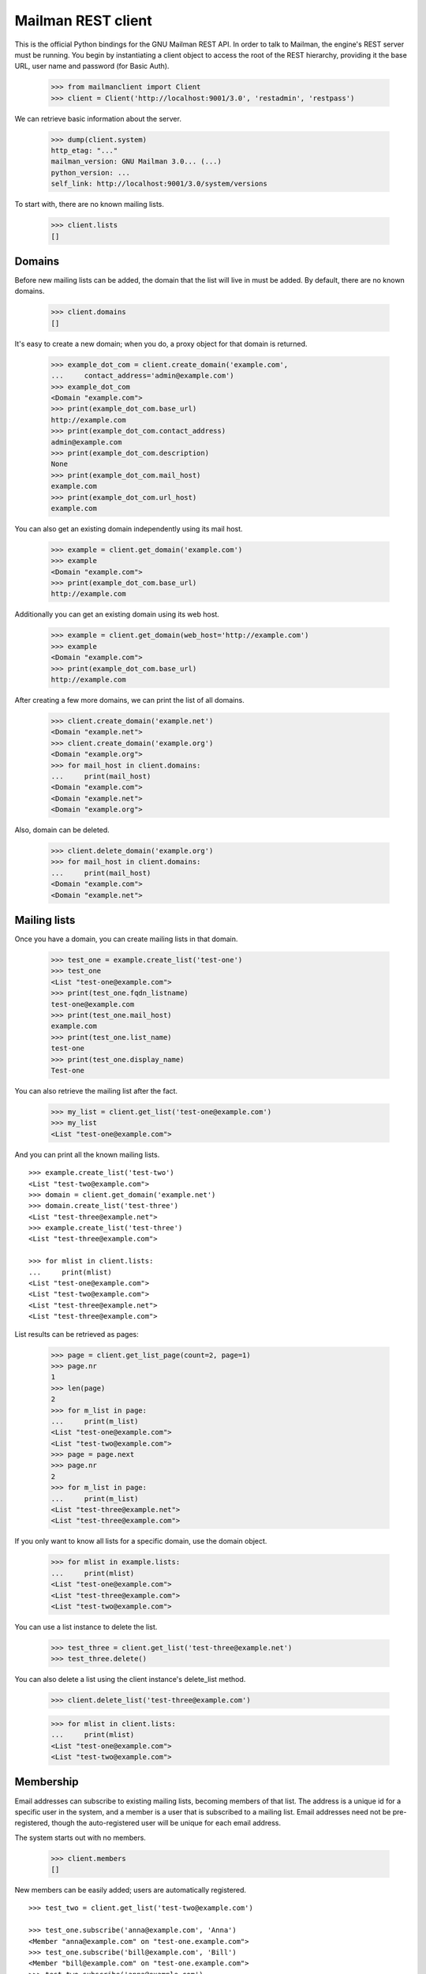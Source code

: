 ===================
Mailman REST client
===================

This is the official Python bindings for the GNU Mailman REST API.  In order
to talk to Mailman, the engine's REST server must be running.  You begin by
instantiating a client object to access the root of the REST hierarchy,
providing it the base URL, user name and password (for Basic Auth).

    >>> from mailmanclient import Client
    >>> client = Client('http://localhost:9001/3.0', 'restadmin', 'restpass')

We can retrieve basic information about the server.

    >>> dump(client.system)
    http_etag: "..."
    mailman_version: GNU Mailman 3.0... (...)
    python_version: ...
    self_link: http://localhost:9001/3.0/system/versions

To start with, there are no known mailing lists.

    >>> client.lists
    []


Domains
=======

Before new mailing lists can be added, the domain that the list will live in
must be added.  By default, there are no known domains.

    >>> client.domains
    []

It's easy to create a new domain; when you do, a proxy object for that domain
is returned.

    >>> example_dot_com = client.create_domain('example.com',
    ...     contact_address='admin@example.com')
    >>> example_dot_com
    <Domain "example.com">
    >>> print(example_dot_com.base_url)
    http://example.com
    >>> print(example_dot_com.contact_address)
    admin@example.com
    >>> print(example_dot_com.description)
    None
    >>> print(example_dot_com.mail_host)
    example.com
    >>> print(example_dot_com.url_host)
    example.com

You can also get an existing domain independently using its mail host.

    >>> example = client.get_domain('example.com')
    >>> example
    <Domain "example.com">
    >>> print(example_dot_com.base_url)
    http://example.com

Additionally you can get an existing domain using its web host.

    >>> example = client.get_domain(web_host='http://example.com')
    >>> example
    <Domain "example.com">
    >>> print(example_dot_com.base_url)
    http://example.com

After creating a few more domains, we can print the list of all domains.

    >>> client.create_domain('example.net')
    <Domain "example.net">
    >>> client.create_domain('example.org')
    <Domain "example.org">
    >>> for mail_host in client.domains:
    ...     print(mail_host)
    <Domain "example.com">
    <Domain "example.net">
    <Domain "example.org">

Also, domain can be deleted.

    >>> client.delete_domain('example.org')
    >>> for mail_host in client.domains:
    ...     print(mail_host)
    <Domain "example.com">
    <Domain "example.net">


Mailing lists
=============

Once you have a domain, you can create mailing lists in that domain.

    >>> test_one = example.create_list('test-one')
    >>> test_one
    <List "test-one@example.com">
    >>> print(test_one.fqdn_listname)
    test-one@example.com
    >>> print(test_one.mail_host)
    example.com
    >>> print(test_one.list_name)
    test-one
    >>> print(test_one.display_name)
    Test-one

You can also retrieve the mailing list after the fact.

    >>> my_list = client.get_list('test-one@example.com')
    >>> my_list
    <List "test-one@example.com">

And you can print all the known mailing lists.
::

    >>> example.create_list('test-two')
    <List "test-two@example.com">
    >>> domain = client.get_domain('example.net')
    >>> domain.create_list('test-three')
    <List "test-three@example.net">
    >>> example.create_list('test-three')
    <List "test-three@example.com">

    >>> for mlist in client.lists:
    ...     print(mlist)
    <List "test-one@example.com">
    <List "test-two@example.com">
    <List "test-three@example.net">
    <List "test-three@example.com">

List results can be retrieved as pages:

    >>> page = client.get_list_page(count=2, page=1)
    >>> page.nr
    1
    >>> len(page)
    2
    >>> for m_list in page:
    ...     print(m_list)
    <List "test-one@example.com">
    <List "test-two@example.com">
    >>> page = page.next
    >>> page.nr
    2
    >>> for m_list in page:
    ...     print(m_list)
    <List "test-three@example.net">
    <List "test-three@example.com">

If you only want to know all lists for a specific domain, use the domain
object.

    >>> for mlist in example.lists:
    ...     print(mlist)
    <List "test-one@example.com">
    <List "test-three@example.com">
    <List "test-two@example.com">

You can use a list instance to delete the list.

    >>> test_three = client.get_list('test-three@example.net')
    >>> test_three.delete()

You can also delete a list using the client instance's delete_list method.

    >>> client.delete_list('test-three@example.com')

    >>> for mlist in client.lists:
    ...     print(mlist)
    <List "test-one@example.com">
    <List "test-two@example.com">


Membership
==========

Email addresses can subscribe to existing mailing lists, becoming members of
that list.  The address is a unique id for a specific user in the system, and
a member is a user that is subscribed to a mailing list.  Email addresses need
not be pre-registered, though the auto-registered user will be unique for each
email address.

The system starts out with no members.

    >>> client.members
    []

New members can be easily added; users are automatically registered.
::

    >>> test_two = client.get_list('test-two@example.com')

    >>> test_one.subscribe('anna@example.com', 'Anna')
    <Member "anna@example.com" on "test-one.example.com">
    >>> test_one.subscribe('bill@example.com', 'Bill')
    <Member "bill@example.com" on "test-one.example.com">
    >>> test_two.subscribe('anna@example.com')
    <Member "anna@example.com" on "test-two.example.com">
    >>> test_two.subscribe('cris@example.com', 'Cris')
    <Member "cris@example.com" on "test-two.example.com">

We can retrieve all known memberships.  These are sorted first by mailing list
name, then by email address.

    >>> for member in client.members:
    ...     print(member)
    <Member "anna@example.com" on "test-one.example.com">
    <Member "bill@example.com" on "test-one.example.com">
    <Member "anna@example.com" on "test-two.example.com">
    <Member "cris@example.com" on "test-two.example.com">

We can also view the memberships for a single mailing list.

    >>> for member in test_one.members:
    ...     print(member)
    <Member "anna@example.com" on "test-one.example.com">
    <Member "bill@example.com" on "test-one.example.com">

Membership lists can be paginated, to recieve only a part of the result.

    >>> page = client.get_member_page(count=2, page=1)
    >>> page.nr
    1
    >>> for member in page:
    ...     print(member)
    <Member "anna@example.com" on "test-one.example.com">
    <Member "bill@example.com" on "test-one.example.com">

    >>> page = page.next
    >>> page.nr
    2
    >>> for member in page:
    ...     print(member)
    <Member "anna@example.com" on "test-two.example.com">
    <Member "cris@example.com" on "test-two.example.com">

    >>> page = test_one.get_member_page(count=1, page=1)
    >>> page.nr
    1
    >>> for member in page:
    ...     print(member)
    <Member "anna@example.com" on "test-one.example.com">
    >>> page = page.next
    >>> page.nr
    2
    >>> for member in page:
    ...     print(member)
    <Member "bill@example.com" on "test-one.example.com">

We can get a single membership too.

    >>> cris_test_two = test_two.get_member('cris@example.com')
    >>> cris_test_two
    <Member "cris@example.com" on "test-two.example.com">
    >>> print(cris_test_two.role)
    member

A membership can also be retrieved without instantiating the list object first:

    >>> client.get_member('test-two@example.com', 'cris@example.com')
    <Member "cris@example.com" on "test-two.example.com">

A membership has preferences.

    >>> prefs = cris_test_two.preferences
    >>> print(prefs['delivery_mode'])
    regular
    >>> print(prefs['acknowledge_posts'])
    None
    >>> print(prefs['delivery_status'])
    None
    >>> print(prefs['hide_address'])
    None
    >>> print(prefs['preferred_language'])
    None
    >>> print(prefs['receive_list_copy'])
    None
    >>> print(prefs['receive_own_postings'])
    None

The membership object's ``user`` attribute will return a User object:

    >>> cris_test_two.user
    <User "Cris" (...)>

If you use an address which is not a member of test_two `ValueError` is raised:

    >>> test_two.unsubscribe('nomember@example.com')
    Traceback (most recent call last):
    ...
    ValueError: nomember@example.com is not a member address of
    test-two@example.com

After a while, Anna decides to unsubscribe from the Test One mailing list,
though she keeps her Test Two membership active.

    >>> import time
    >>> time.sleep(2)
    >>> test_one.unsubscribe('anna@example.com')
    >>> for member in client.members:
    ...     print(member)
    <Member "bill@example.com" on "test-one.example.com">
    <Member "anna@example.com" on "test-two.example.com">
    <Member "cris@example.com" on "test-two.example.com">

A little later, Cris decides to unsubscribe from the Test Two mailing list.

    >>> cris_test_two.unsubscribe()
    >>> for member in client.members:
    ...     print(member)
    <Member "bill@example.com" on "test-one.example.com">
    <Member "anna@example.com" on "test-two.example.com">

If you try to unsubscribe an address which is not a member address
`ValueError` is raised:

    >>> test_one.unsubscribe('nomember@example.com')
    Traceback (most recent call last):
    ...
    ValueError: nomember@example.com is not a member address of
    test-one@example.com


Non-Members
===========

When someone attempts to post to a list but is not a member, then they are
listed as a "non-member" of that list so that a moderator can choose how to
handle their messages going forward.  In some cases, one might wish to
accept or reject their future messages automatically.  Just like with regular
members, they are given a unique id.

The list starts out with no nonmembers.

    >>> test_one.nonmembers
    []

When someone tries to send a message to the list and they are not a
subscriber, they get added to the nonmember list.


Users
=====

Users are people with one or more list memberships. To get a list of all users,
access the clients user property.

    >>> for user in client.users:
    ...     print(user)
    <User "..." (...)>
    <User "..." (...)>
    <User "..." (...)>

The list of users can also be paginated:

    >>> page = client.get_user_page(count=2, page=1)
    >>> page.nr
    1

    >>> for user in page:
    ...     print(user)
    <User "Anna" (...)>
    <User "Bill" (...)>

You can get the next or previous pages without calling ``get_userpage`` again.

    >>> page = page.next
    >>> page.nr
    2

    >>> for user in page:
    ...     print(user)
    <User "Cris" (...)>

    >>> page = page.previous
    >>> page.nr
    1

    >>> for user in page:
    ...     print(user)
    <User "Anna" (...)>
    <User "Bill" (...)>

A single user can be retrieved using their email address.

    >>> cris = client.get_user('cris@example.com')
    >>> print(cris.display_name)
    Cris

Every user has a list of one or more addresses.

    >>> for address in cris.addresses:
    ...     print(address)
    ...     print(address.display_name)
    ...     print(address.registered_on)
    cris@example.com
    Cris
    ...

Multiple addresses can be assigned to a user record:

    >>> cris.add_address('cris.person@example.org')
    >>> print(client.get_address('cris.person@example.org'))
    cris.person@example.org

    >>> for address in cris.addresses:
    ...     print(address)
    cris.person@example.org
    cris@example.com


Addresses
=========

Addresses can be accessed directly:

    >>> address = client.get_address('cris@example.com')
    >>> print(address)
    cris@example.com
    >>> print(address.display_name)
    Cris

The address has not been verified:

    >>> print(address.verified_on is None)
    True

But that can be done via the address object:

    >>> address.verify()
    >>> address.verified_on is None
    False

It can also be unverified:

    >>> address.unverify()
    >>> address.verified_on is None
    True


Users can be added using ``create_user``. The display_name is optional:
    >>> client.create_user(email='ler@primus.org',
    ...                    password='somepass',
    ...                    display_name='Ler')
    <User "Ler" (...)>
    >>> ler = client.get_user('ler@primus.org')
    >>> print(ler.password)
    $...
    >>> print(ler.display_name)
    Ler

User attributes can be changed through assignment, but you need to call the
object's ``save`` method to store the changes in the mailman core database.

    >>> ler.display_name = 'Sir Ler'
    >>> ler.save()
    >>> ler = client.get_user('ler@primus.org')
    >>> print(ler.display_name)
    Sir Ler

Passwords can be changed as well:

    >>> old_pwd = ler.password
    >>> ler.password = 'easy'
    >>> old_pwd == ler.password
    True
    >>> ler.save()
    >>> old_pwd == ler.password
    False


User Subscriptions
------------------

A User's subscriptions can be access through their ``subscriptions`` property.

    >>> bill = client.get_user('bill@example.com')
    >>> for subscription in bill.subscriptions:
    ...     print(subscription)
    <Member "bill@example.com" on "test-one.example.com">

If all you need are the list ids of all mailing lists a user is subscribed to,
you can use the ``subscription_list_ids`` property.

    >>> for list_id in bill.subscription_list_ids:
    ...     print(list_id)
    test-one.example.com


List Settings
=============

We can get all list settings via a lists settings attribute. A proxy object
for the settings is returned which behaves much like a dictionary.

    >>> settings = test_one.settings
    >>> len(settings)
    50

    >>> for attr in sorted(settings):
    ...     print(attr + ': ' + str(settings[attr]))
    acceptable_aliases: []
    ...
    welcome_message_uri: mailman:///welcome.txt

    >>> print(settings['display_name'])
    Test-one

We can access all valid list settings as attributes.

    >>> print(settings['fqdn_listname'])
    test-one@example.com
    >>> print(settings['description'])

    >>> settings['description'] = 'A very meaningful description.'
    >>> settings['display_name'] = 'Test Numero Uno'

    >>> settings.save()

    >>> settings_new = test_one.settings
    >>> print(settings_new['description'])
    A very meaningful description.
    >>> print(settings_new['display_name'])
    Test Numero Uno

The settings object also supports the `get` method of usual Python
dictionaries:

    >>> print(settings_new.get('OhNoIForgotTheKey',
    ...                        'HowGoodIPlacedOneUnderTheDoormat'))
    HowGoodIPlacedOneUnderTheDoormat


Preferences
===========

Preferences can be accessed and set for users, members and addresses.

By default, preferences are not set and fall back to the global system
preferences. They're read-only and can be accessed through the client object.

    >>> global_prefs = client.preferences
    >>> print(global_prefs['acknowledge_posts'])
    False
    >>> print(global_prefs['delivery_mode'])
    regular
    >>> print(global_prefs['delivery_status'])
    enabled
    >>> print(global_prefs['hide_address'])
    True
    >>> print(global_prefs['preferred_language'])
    en
    >>> print(global_prefs['receive_list_copy'])
    True
    >>> print(global_prefs['receive_own_postings'])
    True

Preferences can be set, but you have to call ``save`` to make your changes
permanent.

    >>> prefs = test_two.get_member('anna@example.com').preferences
    >>> prefs['delivery_status'] = 'by_user'
    >>> prefs.save()
    >>> prefs = test_two.get_member('anna@example.com').preferences
    >>> print(prefs['delivery_status'])
    by_user


Owners and Moderators
=====================

Owners and moderators are properties of the list object.

    >>> test_one.owners
    []
    >>> test_one.moderators
    []

Owners can be added via the ``add_owner`` method:

    >>> test_one.add_owner('foo@example.com')
    >>> for owner in test_one.owners:
    ...     print(owner)
    foo@example.com

The owner of the list not automatically added as a member:

    >>> test_one.members
    [<Member "bill@example.com" on "test-one.example.com">]

Moderators can be added similarly:

    >>> test_one.add_moderator('bar@example.com')
    >>> for moderator in test_one.moderators:
    ...     print(moderator)
    bar@example.com

Moderators are also not automatically added as members:

    >>> test_one.members
    [<Member "bill@example.com" on "test-one.example.com">]

Members and owners/moderators are separate entries in in the general members
list:

    >>> test_one.subscribe('bar@example.com')
    <Member "bar@example.com" on "test-one.example.com">

    >>> for member in client.members:
    ...     print('%s: %s' %(member, member.role))
    <Member "foo@example.com" on "test-one.example.com">: owner
    <Member "bar@example.com" on "test-one.example.com">: moderator
    <Member "bar@example.com" on "test-one.example.com">: member
    <Member "bill@example.com" on "test-one.example.com">: member
    <Member "anna@example.com" on "test-two.example.com">: member

Both owners and moderators can be removed:

    >>> test_one.remove_owner('foo@example.com')
    >>> test_one.owners
    []

    test_one.remove_moderator('bar@example.com')
    test_one.moderators
    []


Moderation
==========

Message Moderation
------------------

By injecting a message by a non-member into the incoming queue, we can
simulate a message being held for moderator approval.

    >>> msg = """From: nomember@example.com
    ... To: test-one@example.com
    ... Subject: Something
    ... Message-ID: <moderated_01>
    ...
    ... Some text.
    ...
    ... """
    >>> inq = client.queues['in']
    >>> inq.inject('test-one.example.com', msg)

Now wait until the message has been processed.

    >>> while True:
    ...     if len(inq.files) == 0:
    ...         break
    ...     time.sleep(0.1)

It might take a few moments for the message to show up in the moderation
queue.

    >>> while True:
    ...     held = test_one.held
    ...     if len(held) > 0:
    ...         break
    ...     time.sleep(0.1)

Messages held for moderation can be listed on a per list basis.

    >>> print(held[0]['subject'])
    Something
    >>> print(held[0]['reason'])
    <BLANKLINE>
    >>> print(held[0]['request_id'])
    1

    >>> print(test_one.defer_message(held[0]['request_id'])['status'])
    204

    >>> len(test_one.held)
    1

    >>> print(test_one.discard_message(held[0]['request_id'])['status'])
    204

    >>> len(test_one.held)
    0
